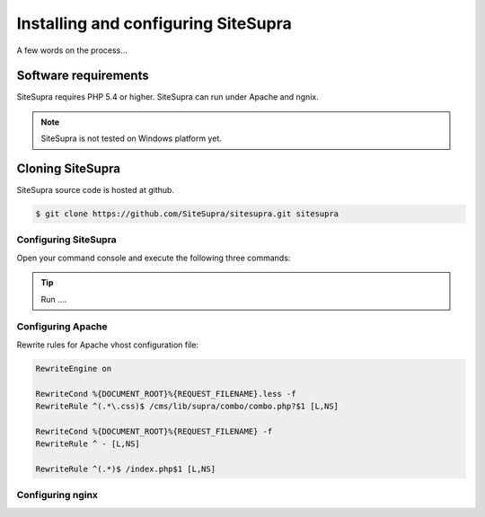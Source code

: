 .. index::
   single: Installation

Installing and configuring SiteSupra
====================================

A few words on the process...

Software requirements
---------------------

.. index::
    single: Installation; Requirements

SiteSupra requires PHP 5.4 or higher. SiteSupra can run under Apache and ngnix.


.. note::

    SiteSupra is not tested on Windows platform yet.

Cloning SiteSupra
-----------------

SiteSupra source code is hosted at github.

.. code-block:: bash

    $ git clone https://github.com/SiteSupra/sitesupra.git sitesupra


Configuring SiteSupra
~~~~~~~~~~~~~~~~~~~~~

Open your command console and execute the following three commands:

.. tip::

    Run ....


Configuring Apache
~~~~~~~~~~~~~~~~~~

.. index:: Installation; Apache

Rewrite rules for Apache vhost configuration file:

.. code-block:: bash

    RewriteEngine on

    RewriteCond %{DOCUMENT_ROOT}%{REQUEST_FILENAME}.less -f
    RewriteRule ^(.*\.css)$ /cms/lib/supra/combo/combo.php?$1 [L,NS]

    RewriteCond %{DOCUMENT_ROOT}%{REQUEST_FILENAME} -f
    RewriteRule ^ - [L,NS]

    RewriteRule ^(.*)$ /index.php$1 [L,NS]



Configuring nginx
~~~~~~~~~~~~~~~~~

.. index:: Installation; nginx

.. code-block:: bash


